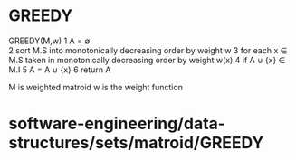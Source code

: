 * GREEDY

GREEDY(M,w) 1 A = ∅\\
2 sort M.S into monotonically decreasing order by weight w 3 for each x
∈ M.S taken in monotonically decreasing order by weight w(x) 4 if A ∪
{x} ∈ M.I 5 A = A ∪ {x} 6 return A

M is weighted matroid w is the weight function

* software-engineering/data-structures/sets/matroid/GREEDY
